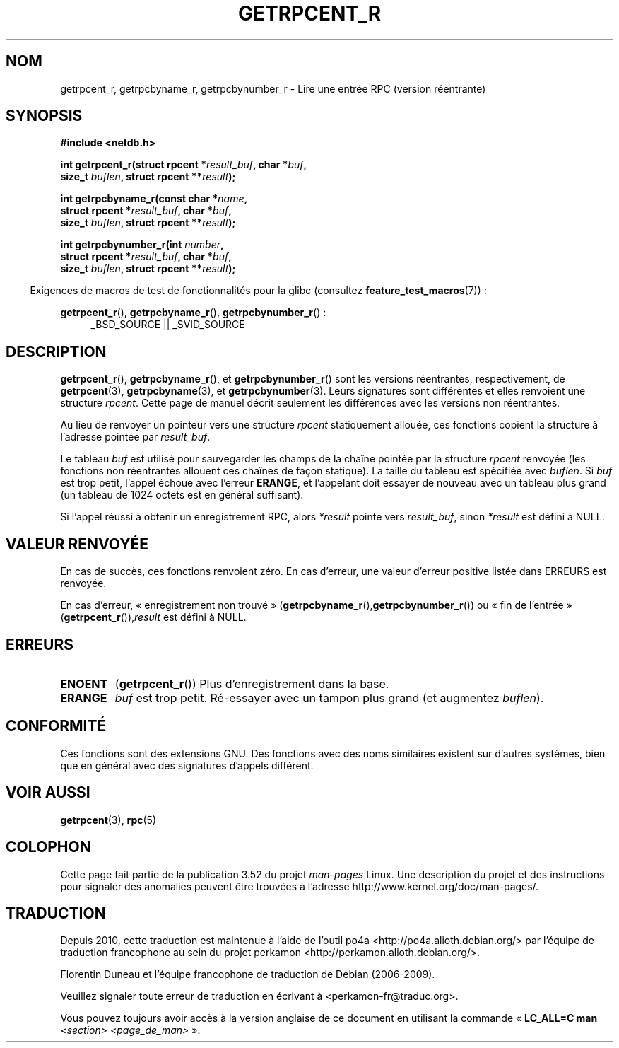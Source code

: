 .\" Copyright 2008, Linux Foundation, written by Michael Kerrisk
.\"	<mtk.manpages@gmail.com>
.\"
.\" %%%LICENSE_START(VERBATIM)
.\" Permission is granted to make and distribute verbatim copies of this
.\" manual provided the copyright notice and this permission notice are
.\" preserved on all copies.
.\"
.\" Permission is granted to copy and distribute modified versions of this
.\" manual under the conditions for verbatim copying, provided that the
.\" entire resulting derived work is distributed under the terms of a
.\" permission notice identical to this one.
.\"
.\" Since the Linux kernel and libraries are constantly changing, this
.\" manual page may be incorrect or out-of-date.  The author(s) assume no
.\" responsibility for errors or omissions, or for damages resulting from
.\" the use of the information contained herein.  The author(s) may not
.\" have taken the same level of care in the production of this manual,
.\" which is licensed free of charge, as they might when working
.\" professionally.
.\"
.\" Formatted or processed versions of this manual, if unaccompanied by
.\" the source, must acknowledge the copyright and authors of this work.
.\" %%%LICENSE_END
.\"
.\"*******************************************************************
.\"
.\" This file was generated with po4a. Translate the source file.
.\"
.\"*******************************************************************
.TH GETRPCENT_R 3 "10 septembre 2010" GNU "Manuel du programmeur Linux"
.SH NOM
getrpcent_r, getrpcbyname_r, getrpcbynumber_r \- Lire une entrée RPC (version
réentrante)
.SH SYNOPSIS
.nf
\fB#include <netdb.h>\fP
.sp
\fBint getrpcent_r(struct rpcent *\fP\fIresult_buf\fP\fB, char *\fP\fIbuf\fP\fB,\fP
\fB                size_t \fP\fIbuflen\fP\fB, struct rpcent **\fP\fIresult\fP\fB);\fP
.sp
\fBint getrpcbyname_r(const char *\fP\fIname\fP\fB,\fP
\fB                struct rpcent *\fP\fIresult_buf\fP\fB, char *\fP\fIbuf\fP\fB,\fP
\fB                size_t \fP\fIbuflen\fP\fB, struct rpcent **\fP\fIresult\fP\fB);\fP
.sp
\fBint getrpcbynumber_r(int \fP\fInumber\fP\fB,\fP
\fB                struct rpcent *\fP\fIresult_buf\fP\fB, char *\fP\fIbuf\fP\fB,\fP
\fB                size_t \fP\fIbuflen\fP\fB, struct rpcent **\fP\fIresult\fP\fB);\fP
.sp
.fi
.in -4n
Exigences de macros de test de fonctionnalités pour la glibc (consultez
\fBfeature_test_macros\fP(7))\ :
.ad l
.in
.sp
\fBgetrpcent_r\fP(), \fBgetrpcbyname_r\fP(), \fBgetrpcbynumber_r\fP()\ :
.RS 4
_BSD_SOURCE || _SVID_SOURCE
.RE
.ad b
.SH DESCRIPTION
\fBgetrpcent_r\fP(), \fBgetrpcbyname_r\fP(), et \fBgetrpcbynumber_r\fP() sont les
versions réentrantes, respectivement, de \fBgetrpcent\fP(3),
\fBgetrpcbyname\fP(3), et \fBgetrpcbynumber\fP(3). Leurs signatures sont
différentes et elles renvoient une structure \fIrpcent\fP. Cette page de manuel
décrit seulement les différences avec les versions non réentrantes.

Au lieu de renvoyer un pointeur vers une structure \fIrpcent\fP statiquement
allouée, ces fonctions copient la structure à l'adresse pointée par
\fIresult_buf\fP.

.\" I can find no information on the required/recommended buffer size;
.\" the nonreentrant functions use a 1024 byte buffer -- mtk.
Le tableau \fIbuf\fP est utilisé pour sauvegarder les champs de la chaîne
pointée par la structure \fIrpcent\fP renvoyée (les fonctions non réentrantes
allouent ces chaînes de façon statique). La taille du tableau est spécifiée
avec \fIbuflen\fP. Si \fIbuf\fP est trop petit, l'appel échoue avec l'erreur
\fBERANGE\fP, et l'appelant doit essayer de nouveau avec un tableau plus grand
(un tableau de 1024 octets est en général suffisant).

Si l'appel réussi à obtenir un enregistrement RPC, alors \fI*result\fP pointe
vers \fIresult_buf\fP, sinon \fI*result\fP est défini à NULL.
.SH "VALEUR RENVOYÉE"
En cas de succès, ces fonctions renvoient zéro. En cas d'erreur, une valeur
d'erreur positive listée dans ERREURS est renvoyée.

En cas d'erreur, «\ enregistrement non trouvé\ »
(\fBgetrpcbyname_r\fP(),\fBgetrpcbynumber_r\fP()) ou «\ fin de l'entrée\ »
(\fBgetrpcent_r\fP()),\fIresult\fP est défini à NULL.
.SH ERREURS
.TP 
\fBENOENT\fP
(\fBgetrpcent_r\fP()) Plus d'enregistrement dans la base.
.TP 
\fBERANGE\fP
\fIbuf\fP est trop petit. Ré\-essayer avec un tampon plus grand (et augmentez
\fIbuflen\fP).
.SH CONFORMITÉ
Ces fonctions sont des extensions GNU. Des fonctions avec des noms
similaires existent sur d'autres systèmes, bien que en général avec des
signatures d'appels différent.
.SH "VOIR AUSSI"
\fBgetrpcent\fP(3), \fBrpc\fP(5)
.SH COLOPHON
Cette page fait partie de la publication 3.52 du projet \fIman\-pages\fP
Linux. Une description du projet et des instructions pour signaler des
anomalies peuvent être trouvées à l'adresse
\%http://www.kernel.org/doc/man\-pages/.
.SH TRADUCTION
Depuis 2010, cette traduction est maintenue à l'aide de l'outil
po4a <http://po4a.alioth.debian.org/> par l'équipe de
traduction francophone au sein du projet perkamon
<http://perkamon.alioth.debian.org/>.
.PP
Florentin Duneau et l'équipe francophone de traduction de Debian\ (2006-2009).
.PP
Veuillez signaler toute erreur de traduction en écrivant à
<perkamon\-fr@traduc.org>.
.PP
Vous pouvez toujours avoir accès à la version anglaise de ce document en
utilisant la commande
«\ \fBLC_ALL=C\ man\fR \fI<section>\fR\ \fI<page_de_man>\fR\ ».
